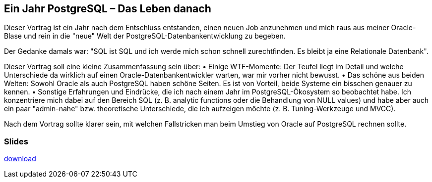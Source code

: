 :jbake-title: PostgreSQL
:jbake-card: Ein Jahr PostgreSQL – Das Leben danach
:jbake-date: 2023-12-21
:jbake-type: post
:jbake-status: published
:jbake-menu: Blog
:jbake-discussion: 1076
:jbake-author: Jonas Gassenmeyer
:jbake-teaser-image: topics/devops.png
:jbake-tags: SQL, Oracle


== Ein Jahr PostgreSQL – Das Leben danach

Dieser Vortrag ist ein Jahr nach dem Entschluss entstanden, einen neuen Job anzunehmen und mich raus aus meiner Oracle-Blase und rein in die "neue" Welt der PostgreSQL-Datenbankentwicklung zu begeben.
++++
<!-- teaser -->
++++

Der Gedanke damals war: "SQL ist SQL und ich werde mich schon schnell zurechtfinden. Es bleibt ja eine Relationale Datenbank".

Dieser Vortrag soll eine kleine Zusammenfassung sein über:
•	Einige WTF-Momente: Der Teufel liegt im Detail und welche Unterschiede da wirklich auf einen Oracle-Datenbankentwickler warten, war mir vorher nicht bewusst.
•	Das schöne aus beiden Welten: Sowohl Oracle als auch PostgreSQL haben schöne Seiten. Es ist von Vorteil, beide Systeme ein bisschen genauer zu kennen.
•	Sonstige Erfahrungen und Eindrücke, die ich nach einem Jahr im PostgreSQL-Ökosystem so beobachtet habe. Ich konzentriere mich dabei auf den Bereich SQL (z. B. analytic functions oder die Behandlung von NULL values) und habe aber auch ein paar "admin-nahe" bzw. theoretische Unterschiede, die ich aufzeigen möchte (z. B. Tuning-Werkzeuge und MVCC).

Nach dem Vortrag sollte klarer sein, mit welchen Fallstricken man beim Umstieg von Oracle auf PostgreSQL rechnen sollte.

=== Slides

https://www.dbsystel.de/resource/blob/12597872/776fc8f4ab1b2bb699d72ceb3f157538/IT-Tage-Ein-Jahr-PostgreSQL-Das-Leben-danach-data.pdf[download]